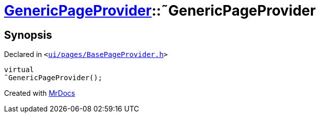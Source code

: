 [#GenericPageProvider-2destructor]
= xref:GenericPageProvider.adoc[GenericPageProvider]::&tilde;GenericPageProvider
:relfileprefix: ../
:mrdocs:


== Synopsis

Declared in `&lt;https://github.com/PrismLauncher/PrismLauncher/blob/develop/launcher/ui/pages/BasePageProvider.h#L32[ui&sol;pages&sol;BasePageProvider&period;h]&gt;`

[source,cpp,subs="verbatim,replacements,macros,-callouts"]
----
virtual
&tilde;GenericPageProvider();
----



[.small]#Created with https://www.mrdocs.com[MrDocs]#
